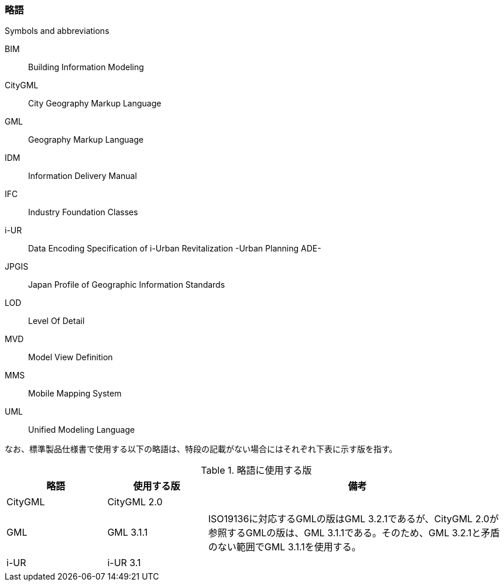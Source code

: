 [[toc1_06]]
[title="Symbols and abbreviations"]
=== 略語

BIM:: Building Information Modeling

CityGML:: City Geography Markup Language

GML:: Geography Markup Language

IDM:: Information Delivery Manual

IFC:: Industry Foundation Classes

i-UR:: Data Encoding Specification of i-Urban Revitalization -Urban Planning ADE-

JPGIS:: Japan Profile of Geographic Information Standards

LOD:: Level Of Detail

MVD:: Model View Definition

MMS:: Mobile Mapping System

UML:: Unified Modeling Language

なお、標準製品仕様書で使用する以下の略語は、特段の記載がない場合にはそれぞれ下表に示す版を指す。

[cols="1,1,3"]
.略語に使用する版
|===
h| 略語 h| 使用する版 h| 備考
| CityGML | CityGML 2.0 | 　
| GML | GML 3.1.1 | ISO19136に対応するGMLの版はGML 3.2.1であるが、CityGML 2.0が参照するGMLの版は、GML 3.1.1である。そのため、GML 3.2.1と矛盾のない範囲でGML 3.1.1を使用する。
| i-UR | i-UR 3.1 | 　

|===

